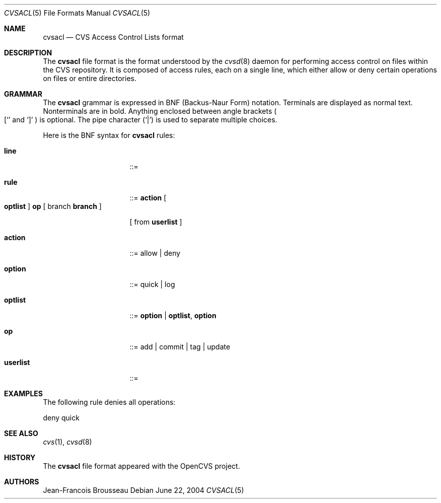 .\"	$OpenBSD: cvsacl.5,v 1.1 2004/07/13 22:02:40 jfb Exp $
.\"
.\" Copyright (c) 2004 Jean-Francois Brousseau <jfb@openbsd.org>
.\"
.\" Redistribution and use in source and binary forms, with or without
.\" modification, are permitted provided that the following conditions
.\" are met:
.\" 1. Redistributions of source code must retain the above copyright
.\"    notice, this list of conditions and the following disclaimer.
.\" 2. Redistributions in binary form must reproduce the above copyright
.\"    notice, this list of conditions and the following disclaimer in the
.\"    documentation and/or other materials provided with the distribution.
.\" 3. The name of the author may not be used to endorse or promote products
.\"    derived from this software without specific prior written permission.
.\"
.\" THIS SOFTWARE IS PROVIDED BY THE AUTHOR ``AS IS'' AND ANY EXPRESS OR
.\" IMPLIED WARRANTIES, INCLUDING, BUT NOT LIMITED TO, THE IMPLIED WARRANTIES
.\" OF MERCHANTABILITY AND FITNESS FOR A PARTICULAR PURPOSE ARE DISCLAIMED.
.\" IN NO EVENT SHALL THE AUTHOR BE LIABLE FOR ANY DIRECT, INDIRECT,
.\" INCIDENTAL, SPECIAL, EXEMPLARY, OR CONSEQUENTIAL DAMAGES (INCLUDING, BUT
.\" NOT LIMITED TO, PROCUREMENT OF SUBSTITUTE GOODS OR SERVICES; LOSS OF USE,
.\" DATA, OR PROFITS; OR BUSINESS INTERRUPTION) HOWEVER CAUSED AND ON ANY
.\" THEORY OF LIABILITY, WHETHER IN CONTRACT, STRICT LIABILITY, OR TORT
.\" (INCLUDING NEGLIGENCE OR OTHERWISE) ARISING IN ANY WAY OUT OF THE USE OF
.\" THIS SOFTWARE, EVEN IF ADVISED OF THE POSSIBILITY OF SUCH DAMAGE.
.\"
.Dd June 22, 2004
.Dt CVSACL 5
.Os
.Sh NAME
.Nm cvsacl
.Nd CVS Access Control Lists format
.Sh DESCRIPTION
The
.Nm
file format is the format understood by the
.Xr cvsd 8
daemon for performing access control on files within the CVS repository.
It is composed of access rules, each on a single line, which either allow
or deny certain operations on files or entire directories.
.Sh GRAMMAR
The
.Nm
grammar is expressed in BNF (Backus-Naur Form) notation.
Terminals are displayed as normal text.
Nonterminals are in bold.
Anything enclosed between angle brackets
.Po
.Ql [
and
.Ql \&]
.Pc
is optional.
The pipe character
.Pq Ql \&|
is used to separate multiple choices.
.Pp
Here is the BNF syntax for
.Nm
rules:
.Bl -tag -width "this is a test"
.It Ic line
::=
.It Ic rule
::=
.Ic action
.Bo
.Ic optlist
.Bc
.Ic op
[ branch
.Ic branch
]
.Pp
[ from
.Ic userlist
]
.It Ic action
::= allow | deny
.It Ic option
::= quick | log
.It Ic optlist
::=
.Ic option
|
.Ic optlist ,
.Ic option
.It Ic op
::= add | commit | tag | update
.It Ic userlist
::=
.El
.Pp
.Sh EXAMPLES
The following rule denies all operations:
.Bd -literal
	deny quick
.Ed
.Sh SEE ALSO
.Xr cvs 1 ,
.Xr cvsd 8
.Sh HISTORY
The
.Nm
file format appeared with the OpenCVS project.
.Sh AUTHORS
.An Jean-Francois Brousseau
